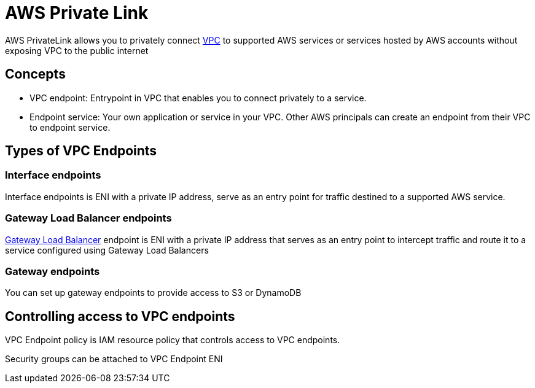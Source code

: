 = AWS Private Link

AWS PrivateLink allows you to privately connect xref:aws_virtual_private_cloud.adoc[VPC] to supported AWS services or services hosted by AWS accounts without exposing VPC to the public internet

== Concepts

* VPC endpoint: Entrypoint in VPC that enables you to connect privately to a service.
* Endpoint service: Your own application or service in your VPC.
Other AWS principals can create an endpoint from their VPC to endpoint service.

== Types of VPC Endpoints

=== Interface endpoints

Interface endpoints is ENI with a private IP address, serve as an entry point for traffic destined to a supported AWS service.

=== Gateway Load Balancer endpoints

xref:aws_elastic_load_balancing.adoc#_gateway_load_balancer[Gateway Load Balancer] endpoint is ENI with a private IP address that serves as an entry point to intercept traffic and route it to a service configured using Gateway Load Balancers

=== Gateway endpoints

You can set up gateway endpoints to provide access to S3 or DynamoDB

== Controlling access to VPC endpoints

VPC Endpoint policy is IAM resource policy that controls access to VPC endpoints.

Security groups can be attached to VPC Endpoint ENI
